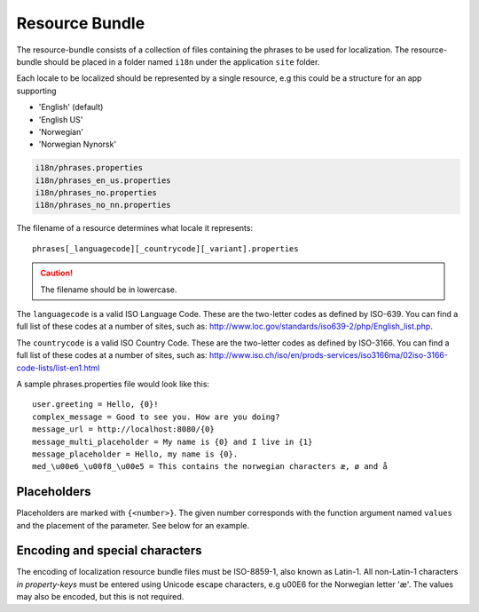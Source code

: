 Resource Bundle
===============

The resource-bundle consists of a collection of files containing the phrases to be used for localization. The
resource-bundle should be placed in a folder named ``i18n`` under the application ``site`` folder.

Each locale to be localized should be represented by a single resource, e.g this could be a structure for an app supporting

* 'English' (default)
* 'English US'
* 'Norwegian'
* 'Norwegian Nynorsk'

.. code-block:: none

  i18n/phrases.properties
  i18n/phrases_en_us.properties
  i18n/phrases_no.properties
  i18n/phrases_no_nn.properties

The filename of a resource determines what locale it represents::

  phrases[_languagecode][_countrycode][_variant].properties

.. CAUTION::

  The filename should be in lowercase.

The ``languagecode`` is a valid ISO Language Code. These are the two-letter codes as
defined by ISO-639. You can find a full list of these codes at a number of sites, such as: http://www.loc.gov/standards/iso639-2/php/English_list.php.

The ``countrycode`` is a valid ISO Country Code. These are the two-letter codes as defined by ISO-3166. You can find a full list of
these codes at a number of sites, such as: http://www.iso.ch/iso/en/prods-services/iso3166ma/02iso-3166-code-lists/list-en1.html

A sample phrases.properties file would look like this::

  user.greeting = Hello, {0}!
  complex_message = Good to see you. How are you doing?
  message_url = http://localhost:8080/{0}
  message_multi_placeholder = My name is {0} and I live in {1}
  message_placeholder = Hello, my name is {0}.
  med_\u00e6_\u00f8_\u00e5 = This contains the norwegian characters æ, ø and å


Placeholders
------------

Placeholders are marked with ``{<number>}``. The given number corresponds with the function argument named ``values`` and
the placement of the parameter. See below for an example.


Encoding and special characters
-------------------------------

The encoding of localization resource bundle files must be ISO-8859-1, also known as Latin-1. All non-Latin-1 characters
*in property-keys* must be entered using Unicode escape characters, e.g \u00E6 for the Norwegian letter 'æ'. The values may
also be encoded, but this is not required.
